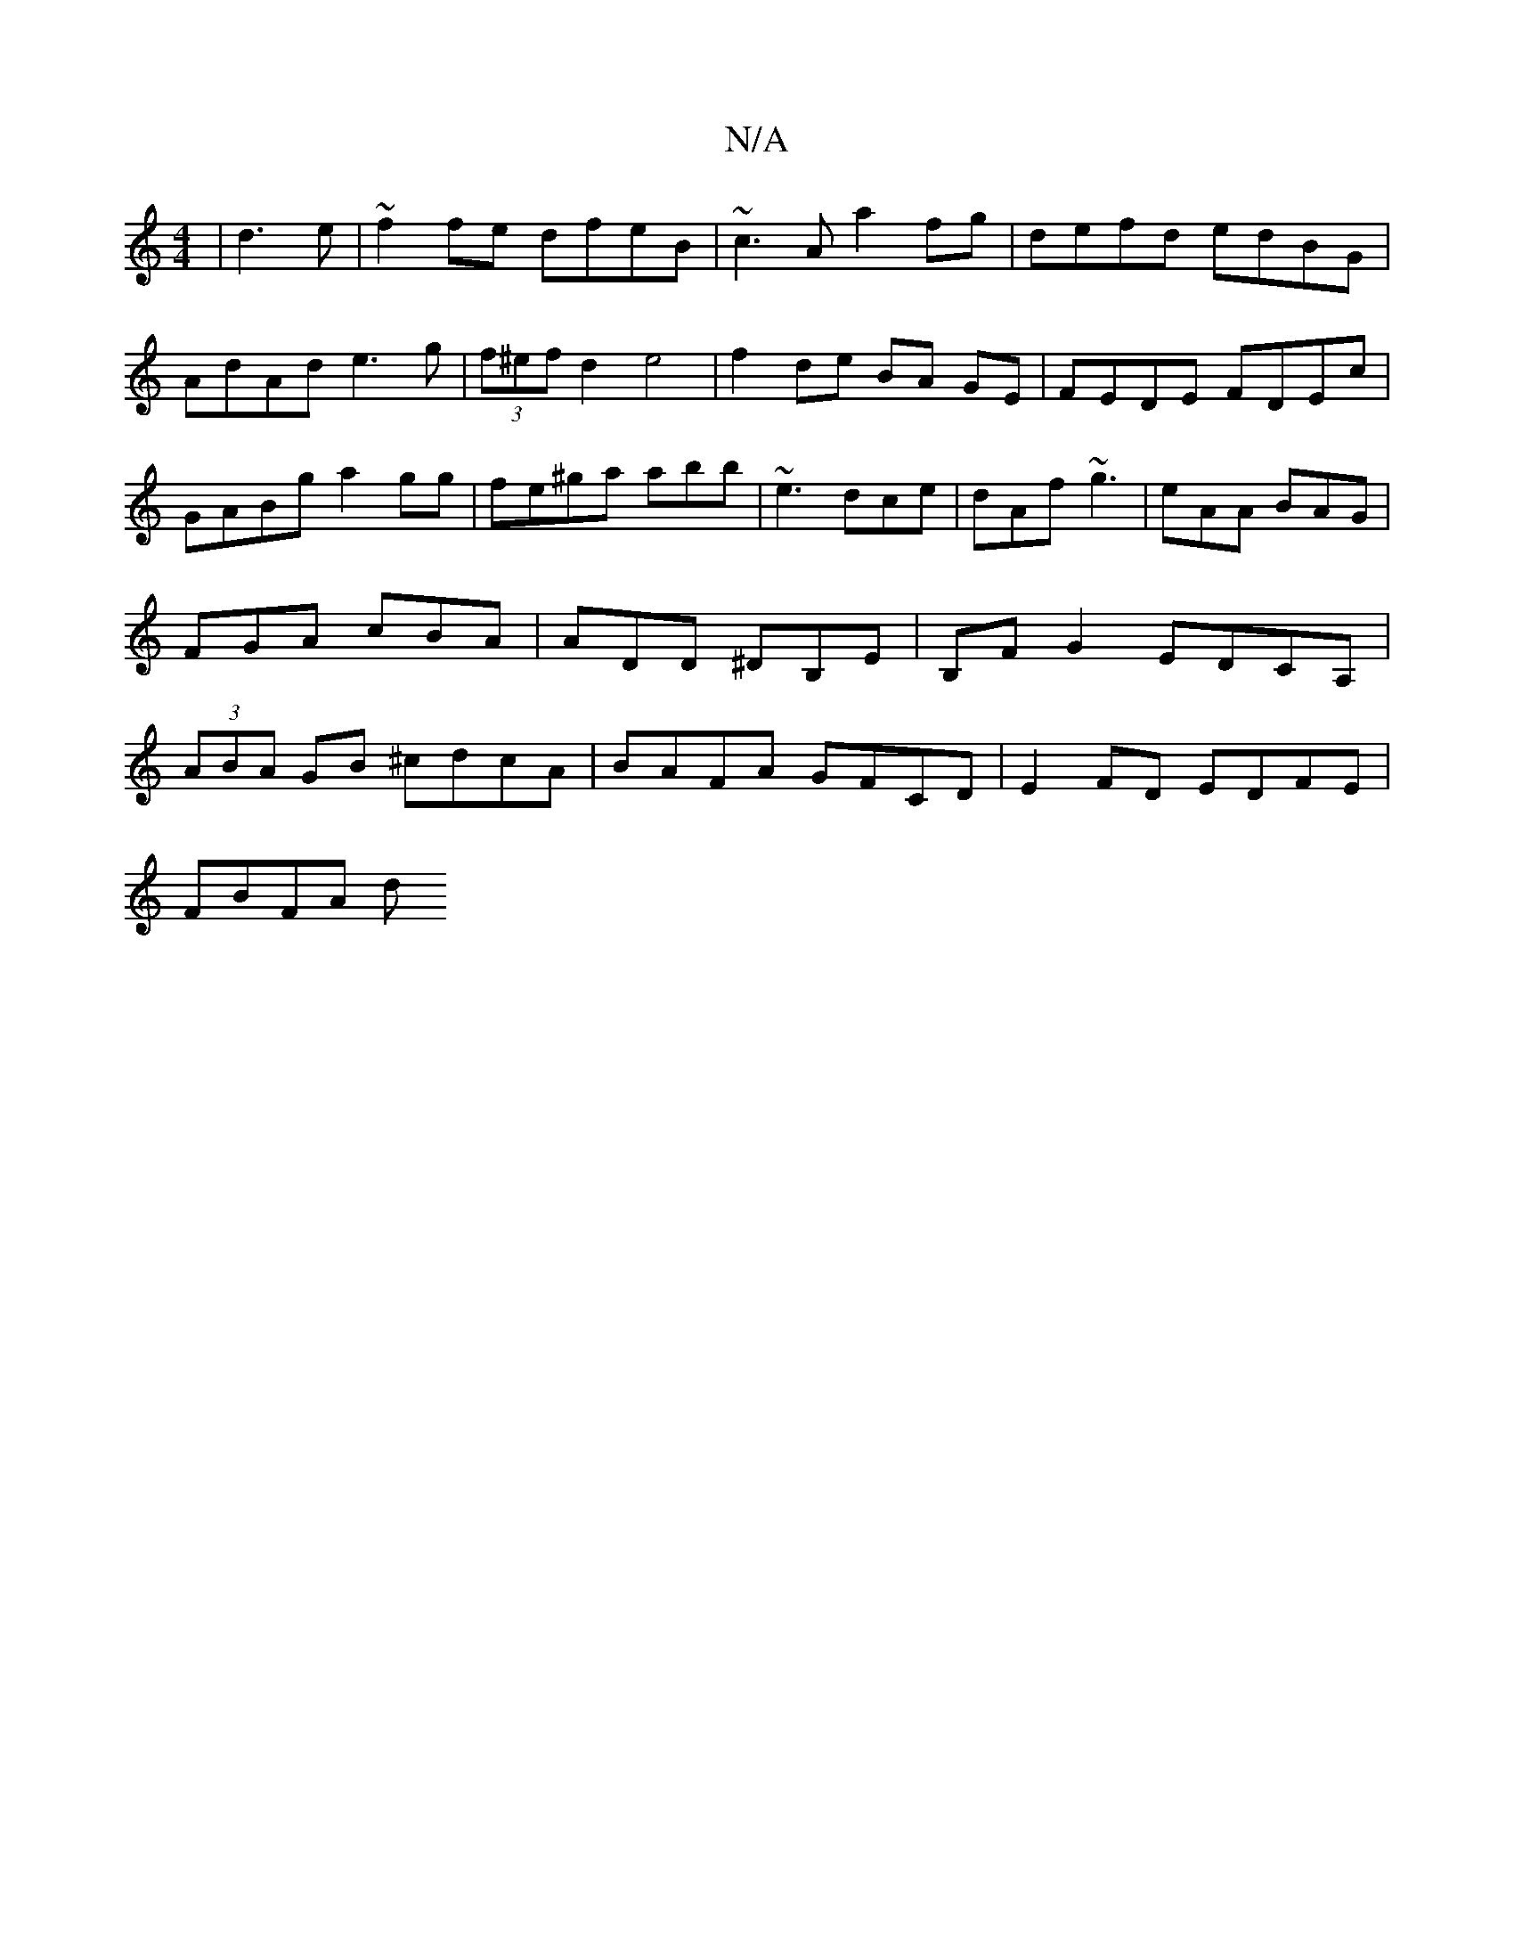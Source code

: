 X:1
T:N/A
M:4/4
R:N/A
K:Cmajor
|d3e|~f2fe dfeB | ~c3A a2fg|defd edBG|AdAd e3g|(3f^ef d2 e4|f2 de BA GE|FEDE FDEc|GABg a2gg|fe^ga abb|~e3 dce|dAf ~g3|eAA BAG|FGA cBA|ADD ^DB,E|B,FG2 EDCA, | (3ABA GB ^cdcA|BAFA GFCD|E2FD EDFE|
FBFA d